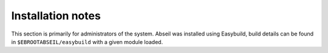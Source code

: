 Installation notes
------------------

This section is primarily for administrators of the system. Abseil was installed using Easybuild, build details can be found in ``$EBROOTABSEIL/easybuild`` with a given module loaded.